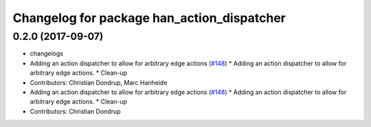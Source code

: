 ^^^^^^^^^^^^^^^^^^^^^^^^^^^^^^^^^^^^^^^^^^^
Changelog for package han_action_dispatcher
^^^^^^^^^^^^^^^^^^^^^^^^^^^^^^^^^^^^^^^^^^^

0.2.0 (2017-09-07)
------------------
* changelogs
* Adding an action dispatcher to allow for arbitrary edge actions (`#148 <https://github.com/strands-project/strands_hri/issues/148>`_)
  * Adding an action dispatcher to allow for arbitrary edge actions.
  * Clean-up
* Contributors: Christian Dondrup, Marc Hanheide

* Adding an action dispatcher to allow for arbitrary edge actions (`#148 <https://github.com/strands-project/strands_hri/issues/148>`_)
  * Adding an action dispatcher to allow for arbitrary edge actions.
  * Clean-up
* Contributors: Christian Dondrup
